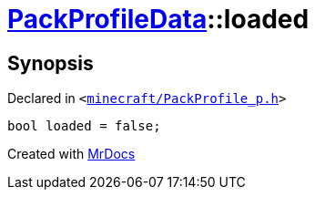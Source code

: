 [#PackProfileData-loaded]
= xref:PackProfileData.adoc[PackProfileData]::loaded
:relfileprefix: ../
:mrdocs:


== Synopsis

Declared in `&lt;https://github.com/PrismLauncher/PrismLauncher/blob/develop/launcher/minecraft/PackProfile_p.h#L26[minecraft&sol;PackProfile&lowbar;p&period;h]&gt;`

[source,cpp,subs="verbatim,replacements,macros,-callouts"]
----
bool loaded = false;
----



[.small]#Created with https://www.mrdocs.com[MrDocs]#
